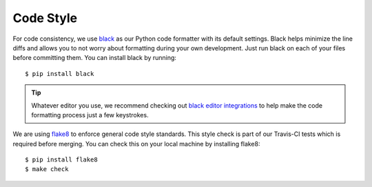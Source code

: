 Code Style
==========

For code consistency, we use `black`_ as our Python code formatter with its
default settings. Black helps minimize the line diffs and allows you to not
worry about formatting during your own development. Just run black on each of
your files before committing them. You can install black by running::

    $ pip install black

.. tip::
    Whatever editor you use, we recommend checking out `black editor
    integrations`_ to help make the code formatting process just a few
    keystrokes.

We are using flake8_ to enforce general code style standards. This style check
is part of our Travis-CI tests which is required before merging. You can check
this on your local machine by installing flake8::

    $ pip install flake8
    $ make check 


.. _flake8: https://flake8.pycqa.org/en/latest/ 
.. _black editor integrations: https://github.com/ambv/black#editor-integration
.. _black: https://github.com/ambv/black 
